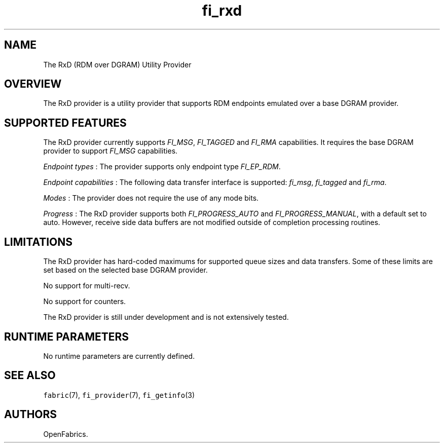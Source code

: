 .TH "fi_rxd" "7" "2016\-09\-27" "Libfabric Programmer\[aq]s Manual" "\@VERSION\@"
.SH NAME
.PP
The RxD (RDM over DGRAM) Utility Provider
.SH OVERVIEW
.PP
The RxD provider is a utility provider that supports RDM endpoints
emulated over a base DGRAM provider.
.SH SUPPORTED FEATURES
.PP
The RxD provider currently supports \f[I]FI_MSG\f[], \f[I]FI_TAGGED\f[]
and \f[I]FI_RMA\f[] capabilities.
It requires the base DGRAM provider to support \f[I]FI_MSG\f[]
capabilities.
.PP
\f[I]Endpoint types\f[] : The provider supports only endpoint type
\f[I]FI_EP_RDM\f[].
.PP
\f[I]Endpoint capabilities\f[] : The following data transfer interface
is supported: \f[I]fi_msg\f[], \f[I]fi_tagged\f[] and \f[I]fi_rma\f[].
.PP
\f[I]Modes\f[] : The provider does not require the use of any mode bits.
.PP
\f[I]Progress\f[] : The RxD provider supports both
\f[I]FI_PROGRESS_AUTO\f[] and \f[I]FI_PROGRESS_MANUAL\f[], with a
default set to auto.
However, receive side data buffers are not modified outside of
completion processing routines.
.SH LIMITATIONS
.PP
The RxD provider has hard\-coded maximums for supported queue sizes and
data transfers.
Some of these limits are set based on the selected base DGRAM provider.
.PP
No support for multi\-recv.
.PP
No support for counters.
.PP
The RxD provider is still under development and is not extensively
tested.
.SH RUNTIME PARAMETERS
.PP
No runtime parameters are currently defined.
.SH SEE ALSO
.PP
\f[C]fabric\f[](7), \f[C]fi_provider\f[](7), \f[C]fi_getinfo\f[](3)
.SH AUTHORS
OpenFabrics.
